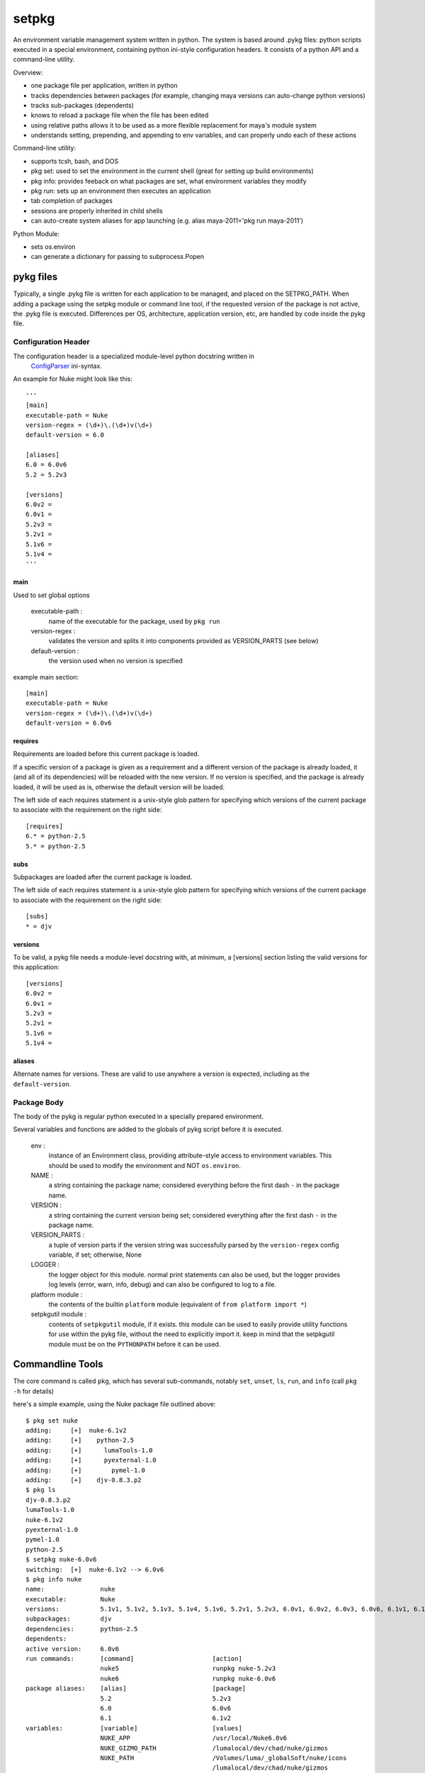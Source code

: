 ~~~~~~~~~~~~~~~~~~~~~~~~~~~~~~~~~~
setpkg
~~~~~~~~~~~~~~~~~~~~~~~~~~~~~~~~~~

An environment variable management system written in python. The system is based around .pykg files: python
scripts executed in a special environment, containing python ini-style configuration headers. It consists
of a python API and a command-line utility.

Overview:

- one package file per application, written in python
- tracks dependencies between packages (for example, changing maya versions can auto-change python versions)
- tracks sub-packages (dependents)
- knows to reload a package file when the file has been edited
- using relative paths allows it to be used as a more flexible replacement for maya's module system
- understands setting, prepending, and appending to env variables, and can properly undo each of these actions

Command-line utility:

- supports tcsh, bash, and DOS
- pkg set: used to set the environment in the current shell (great for setting up build environments)
- pkg info: provides feeback on what packages are set, what environment variables they modify
- pkg run: sets up an environment then executes an application
- tab completion of packages
- sessions are properly inherited in child shells 
- can auto-create system aliases for app launching (e.g. alias maya-2011='pkg run maya-2011')

Python Module:

- sets os.environ
- can generate a dictionary for passing to subprocess.Popen

==================================
pykg files
==================================

Typically, a single .pykg file is written for each application to be managed,
and placed on the SETPKG_PATH. When adding a package using the setpkg module or
command line tool, if the requested version of the package is not active, the
.pykg file is executed. Differences per OS, architecture, application
version, etc, are handled by code inside the pykg file.

----------------------------------
Configuration Header
----------------------------------


The configuration header is a specialized module-level python docstring written in
 `ConfigParser <http://http://docs.python.org/library/configparser.html>`_ ini-syntax.

An example for Nuke might look like this::

    '''
    [main]
    executable-path = Nuke
    version-regex = (\d+)\.(\d+)v(\d+)
    default-version = 6.0

    [aliases]
    6.0 = 6.0v6
    5.2 = 5.2v3

    [versions]
    6.0v2 =
    6.0v1 =
    5.2v3 =
    5.2v1 =
    5.1v6 =
    5.1v4 =
    '''

main
====

Used to set global options

    executable-path :
        name of the executable for the package, used by ``pkg run``
    
    version-regex :
        validates the version and splits it into components provided as VERSION_PARTS (see below)
    
    default-version :
        the version used when no version is specified

example main section::

    [main]
    executable-path = Nuke
    version-regex = (\d+)\.(\d+)v(\d+)
    default-version = 6.0v6

requires
========

Requirements are loaded before this current package is loaded. 

If a specific version of a package is given as a requirement
and a different version of the package is already loaded, it (and all of its
dependencies) will be reloaded with the new version.  If no version is specified,
and the package is already loaded, it will be used as is, otherwise the default
version will be loaded.

The left side of each requires statement is a unix-style glob pattern for specifying
which versions of the current package to associate with the requirement on the
right side::

    [requires]
    6.* = python-2.5
    5.* = python-2.5

subs
====

Subpackages are loaded after the current package is loaded.

The left side of each requires statement is a unix-style glob pattern for specifying
which versions of the current package to associate with the requirement on the
right side::

    [subs]
    * = djv

versions
========

To be valid, a pykg file needs a module-level docstring with, at minimum, a [versions]
section listing the valid versions for this application::

    [versions]
    6.0v2 =
    6.0v1 =
    5.2v3 =
    5.2v1 =
    5.1v6 =
    5.1v4 =

aliases
=======

Alternate names for versions. These are valid to use
anywhere a version is expected, including as the ``default-version``.

----------------------------------
Package Body
----------------------------------

The body of the pykg is regular python executed in a specially prepared environment.

Several variables and functions are added to the globals of pykg script before it
is executed.

    env :
        instance of an Environment class, providing attribute-style access to
        environment variables. This should be used to modify the environment
        and NOT ``os.environ``.

    NAME :
        a string containing the package name; considered everything before the
        first dash ``-`` in the package name.

    VERSION :
        a string containing the current version being set; considered everything
        after the first dash ``-`` in the package name.

    VERSION_PARTS :
        a tuple of version parts if the version string was
        successfully parsed by the ``version-regex`` config variable, if set;
        otherwise, None

    LOGGER :
        the logger object for this module. normal print statements can also be
        used, but the logger provides log levels (error, warn, info, debug) and
        can also be configured to log to a file.

    platform module :
        the contents of the builtin ``platform`` module
        (equivalent of ``from platform import *``)

    setpkgutil module :
        contents of ``setpkgutil`` module, if it exists. this module can be used
        to easily provide utility functions for use within the pykg file, without
        the need to explicitly import it. keep in mind that the setpkgutil module
        must be on the ``PYTHONPATH`` before it can be used.

==================================
Commandline Tools
==================================

The core command is called ``pkg``, which has several sub-commands, notably ``set``,
``unset``, ``ls``, ``run``, and ``info`` (call ``pkg -h`` for details)

here's a simple example, using the Nuke package file outlined above::

    $ pkg set nuke
    adding:     [+]  nuke-6.1v2
    adding:     [+]    python-2.5
    adding:     [+]      lumaTools-1.0
    adding:     [+]      pyexternal-1.0
    adding:     [+]        pymel-1.0
    adding:     [+]    djv-0.8.3.p2
    $ pkg ls
    djv-0.8.3.p2
    lumaTools-1.0
    nuke-6.1v2
    pyexternal-1.0
    pymel-1.0
    python-2.5
    $ setpkg nuke-6.0v6
    switching:  [+]  nuke-6.1v2 --> 6.0v6
    $ pkg info nuke
    name:               nuke
    executable:         Nuke
    versions:           5.1v1, 5.1v2, 5.1v3, 5.1v4, 5.1v6, 5.2v1, 5.2v3, 6.0v1, 6.0v2, 6.0v3, 6.0v6, 6.1v1, 6.1v2, 6.1v3
    subpackages:        djv
    dependencies:       python-2.5
    dependents:
    active version:     6.0v6
    run commands:       [command]                     [action]
                        nuke5                         runpkg nuke-5.2v3
                        nuke6                         runpkg nuke-6.0v6
    package aliases:    [alias]                       [package]
                        5.2                           5.2v3
                        6.0                           6.0v6
                        6.1                           6.1v2
    variables:          [variable]                    [values]
                        NUKE_APP                      /usr/local/Nuke6.0v6
                        NUKE_GIZMO_PATH               /lumalocal/dev/chad/nuke/gizmos
                        NUKE_PATH                     /Volumes/luma/_globalSoft/nuke/icons
                                                      /lumalocal/dev/chad/nuke/gizmos
                                                      /lumalocal/dev/chad/nuke/python
                                                      /lumalocal/dev/chad/nuke/plugins/6.0/Linux-x86_64
                                                      /lumalocal/dev/chad/nuke/python
                        NUKE_PYTHON_PATH              /lumalocal/dev/chad/nuke/python
                        NUKE_VER                      6.0v6
                        NUKE_VERSION_MAJOR            6
                        NUKE_VERSION_MINOR            0
                        NUKE_VERSION_REVISION         6
                        OFX_PLUGIN_PATH               /Volumes/luma/_globalSoft/nuke/ofx_plugins/Linux-x86_64
                        PATH                          /lumalocal/dev/chad/nuke/bin
                                                      /usr/local/Nuke6.0v6
                        PYTHONPATH                    /lumalocal/dev/chad/nuke/python
    $ pkg unset nuke
    removing:   [-]  nuke-6.0v6

There are also several handy aliases available:

========  =========== 
alias     cmd
========  =========== 
setpkg    pkg set
unsetpkg  pkg unset
runpkg    pkg run
pkgs      pkg ls
========  ===========

==================================
Installation
==================================

----------------------------------
Environment Variables
----------------------------------

``SETPKG_ROOT`` :
    Setpkg is comprised of several parts:
        - a python module: ``python/setpkg.py``
        - a command line python executable: ``bin/setpkgcli``
        - shell-specific startup scripts: ``scripts/setpkg.sh``, ``scripts/setpkg.csh``, etc

    The environment variable ``SETPKG_ROOT`` should be set to the directory containing
    all of these parts, usually called 'setpkg'.  This environment variable must be
    set before the shell-specific startup scripts are called.

``SETPKG_PATH`` :
    Search path for ``.pykg`` files. defaults to ``$SETPKG_ROOT/packages``

``SETPKG_PYTHONBIN`` :
    Location of the python interpreter to use with setpkg. setpkg cannot use the python
    interpreter on the executable ``PATH`` as this variable might change, and incompatibilities
    between versions of python are known to cause problems. If not set, the full path to the python
    binary found at startup (using ``which python``)  will be stored in this variable.

----------------------------------
OSX/Linux
----------------------------------

Bash
====

In one of bash's startup scripts (/etc/profile, ~/.bashrc, ~/.bash_profile, etc) add the
following lines::

    export SETPKG_ROOT=/path/to/setpkg
    export SETPKG_PATH=/path/to/pykg_dir:/path/to/other/pykg_dir
    source $SETPKG_ROOT/scripts/setpkg.sh

Tcsh
====

In one of tcsh's startup scripts (/etc/csh.login, /etc/csh.cshrc, ~/.tcshrc, etc) add the
following lines::

    setenv SETPKG_ROOT /path/to/setpkg
    setenv SETPKG_PATH /path/to/pykg_dir:/path/to/other/pykg_dir
    source $SETPKG_ROOT/scripts/setpkg.csh
